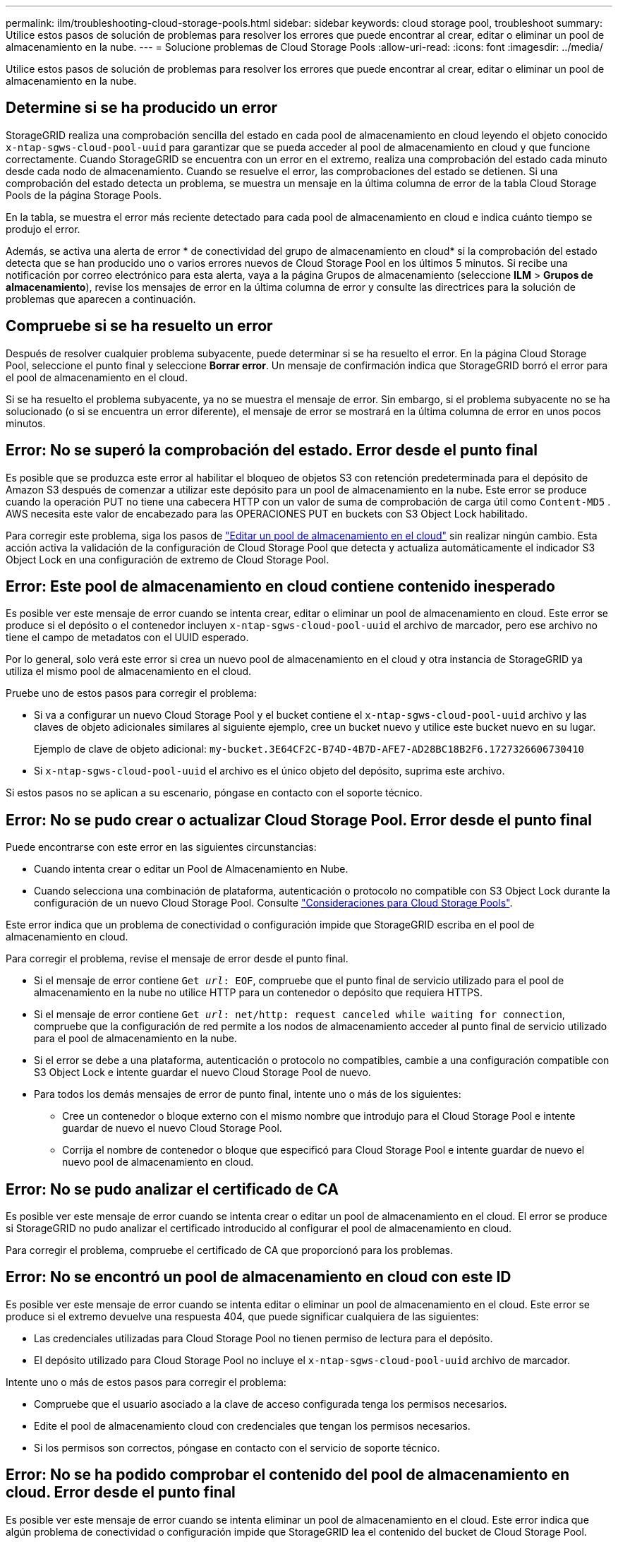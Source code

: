 ---
permalink: ilm/troubleshooting-cloud-storage-pools.html 
sidebar: sidebar 
keywords: cloud storage pool, troubleshoot 
summary: Utilice estos pasos de solución de problemas para resolver los errores que puede encontrar al crear, editar o eliminar un pool de almacenamiento en la nube. 
---
= Solucione problemas de Cloud Storage Pools
:allow-uri-read: 
:icons: font
:imagesdir: ../media/


[role="lead"]
Utilice estos pasos de solución de problemas para resolver los errores que puede encontrar al crear, editar o eliminar un pool de almacenamiento en la nube.



== Determine si se ha producido un error

StorageGRID realiza una comprobación sencilla del estado en cada pool de almacenamiento en cloud leyendo el objeto conocido `x-ntap-sgws-cloud-pool-uuid` para garantizar que se pueda acceder al pool de almacenamiento en cloud y que funcione correctamente. Cuando StorageGRID se encuentra con un error en el extremo, realiza una comprobación del estado cada minuto desde cada nodo de almacenamiento. Cuando se resuelve el error, las comprobaciones del estado se detienen. Si una comprobación del estado detecta un problema, se muestra un mensaje en la última columna de error de la tabla Cloud Storage Pools de la página Storage Pools.

En la tabla, se muestra el error más reciente detectado para cada pool de almacenamiento en cloud e indica cuánto tiempo se produjo el error.

Además, se activa una alerta de error * de conectividad del grupo de almacenamiento en cloud* si la comprobación del estado detecta que se han producido uno o varios errores nuevos de Cloud Storage Pool en los últimos 5 minutos. Si recibe una notificación por correo electrónico para esta alerta, vaya a la página Grupos de almacenamiento (seleccione *ILM* > *Grupos de almacenamiento*), revise los mensajes de error en la última columna de error y consulte las directrices para la solución de problemas que aparecen a continuación.



== Compruebe si se ha resuelto un error

Después de resolver cualquier problema subyacente, puede determinar si se ha resuelto el error. En la página Cloud Storage Pool, seleccione el punto final y seleccione *Borrar error*. Un mensaje de confirmación indica que StorageGRID borró el error para el pool de almacenamiento en el cloud.

Si se ha resuelto el problema subyacente, ya no se muestra el mensaje de error. Sin embargo, si el problema subyacente no se ha solucionado (o si se encuentra un error diferente), el mensaje de error se mostrará en la última columna de error en unos pocos minutos.



== Error: No se superó la comprobación del estado. Error desde el punto final

Es posible que se produzca este error al habilitar el bloqueo de objetos S3 con retención predeterminada para el depósito de Amazon S3 después de comenzar a utilizar este depósito para un pool de almacenamiento en la nube. Este error se produce cuando la operación PUT no tiene una cabecera HTTP con un valor de suma de comprobación de carga útil como `Content-MD5` . AWS necesita este valor de encabezado para las OPERACIONES PUT en buckets con S3 Object Lock habilitado.

Para corregir este problema, siga los pasos de link:editing-cloud-storage-pool.html["Editar un pool de almacenamiento en el cloud"] sin realizar ningún cambio. Esta acción activa la validación de la configuración de Cloud Storage Pool que detecta y actualiza automáticamente el indicador S3 Object Lock en una configuración de extremo de Cloud Storage Pool.



== Error: Este pool de almacenamiento en cloud contiene contenido inesperado

Es posible ver este mensaje de error cuando se intenta crear, editar o eliminar un pool de almacenamiento en cloud. Este error se produce si el depósito o el contenedor incluyen `x-ntap-sgws-cloud-pool-uuid` el archivo de marcador, pero ese archivo no tiene el campo de metadatos con el UUID esperado.

Por lo general, solo verá este error si crea un nuevo pool de almacenamiento en el cloud y otra instancia de StorageGRID ya utiliza el mismo pool de almacenamiento en el cloud.

Pruebe uno de estos pasos para corregir el problema:

* Si va a configurar un nuevo Cloud Storage Pool y el bucket contiene el `x-ntap-sgws-cloud-pool-uuid` archivo y las claves de objeto adicionales similares al siguiente ejemplo, cree un bucket nuevo y utilice este bucket nuevo en su lugar.
+
Ejemplo de clave de objeto adicional: `my-bucket.3E64CF2C-B74D-4B7D-AFE7-AD28BC18B2F6.1727326606730410`

* Si `x-ntap-sgws-cloud-pool-uuid` el archivo es el único objeto del depósito, suprima este archivo.


Si estos pasos no se aplican a su escenario, póngase en contacto con el soporte técnico.



== Error: No se pudo crear o actualizar Cloud Storage Pool. Error desde el punto final

Puede encontrarse con este error en las siguientes circunstancias:

* Cuando intenta crear o editar un Pool de Almacenamiento en Nube.
* Cuando selecciona una combinación de plataforma, autenticación o protocolo no compatible con S3 Object Lock durante la configuración de un nuevo Cloud Storage Pool. Consulte link:../ilm/considerations-for-cloud-storage-pools.html["Consideraciones para Cloud Storage Pools"].


Este error indica que un problema de conectividad o configuración impide que StorageGRID escriba en el pool de almacenamiento en cloud.

Para corregir el problema, revise el mensaje de error desde el punto final.

* Si el mensaje de error contiene `Get _url_: EOF`, compruebe que el punto final de servicio utilizado para el pool de almacenamiento en la nube no utilice HTTP para un contenedor o depósito que requiera HTTPS.
* Si el mensaje de error contiene `Get _url_: net/http: request canceled while waiting for connection`, compruebe que la configuración de red permite a los nodos de almacenamiento acceder al punto final de servicio utilizado para el pool de almacenamiento en la nube.
* Si el error se debe a una plataforma, autenticación o protocolo no compatibles, cambie a una configuración compatible con S3 Object Lock e intente guardar el nuevo Cloud Storage Pool de nuevo.
* Para todos los demás mensajes de error de punto final, intente uno o más de los siguientes:
+
** Cree un contenedor o bloque externo con el mismo nombre que introdujo para el Cloud Storage Pool e intente guardar de nuevo el nuevo Cloud Storage Pool.
** Corrija el nombre de contenedor o bloque que especificó para Cloud Storage Pool e intente guardar de nuevo el nuevo pool de almacenamiento en cloud.






== Error: No se pudo analizar el certificado de CA

Es posible ver este mensaje de error cuando se intenta crear o editar un pool de almacenamiento en el cloud. El error se produce si StorageGRID no pudo analizar el certificado introducido al configurar el pool de almacenamiento en cloud.

Para corregir el problema, compruebe el certificado de CA que proporcionó para los problemas.



== Error: No se encontró un pool de almacenamiento en cloud con este ID

Es posible ver este mensaje de error cuando se intenta editar o eliminar un pool de almacenamiento en el cloud. Este error se produce si el extremo devuelve una respuesta 404, que puede significar cualquiera de las siguientes:

* Las credenciales utilizadas para Cloud Storage Pool no tienen permiso de lectura para el depósito.
* El depósito utilizado para Cloud Storage Pool no incluye el `x-ntap-sgws-cloud-pool-uuid` archivo de marcador.


Intente uno o más de estos pasos para corregir el problema:

* Compruebe que el usuario asociado a la clave de acceso configurada tenga los permisos necesarios.
* Edite el pool de almacenamiento cloud con credenciales que tengan los permisos necesarios.
* Si los permisos son correctos, póngase en contacto con el servicio de soporte técnico.




== Error: No se ha podido comprobar el contenido del pool de almacenamiento en cloud. Error desde el punto final

Es posible ver este mensaje de error cuando se intenta eliminar un pool de almacenamiento en el cloud. Este error indica que algún problema de conectividad o configuración impide que StorageGRID lea el contenido del bucket de Cloud Storage Pool.

Para corregir el problema, revise el mensaje de error desde el punto final.



== Error: Los objetos ya se han colocado en este cucharón

Es posible ver este mensaje de error cuando se intenta eliminar un pool de almacenamiento en el cloud. No puede eliminar un pool de almacenamiento en cloud si contiene datos que se movieron allí mediante ILM, datos que estaban en el depósito antes de configurar el pool de almacenamiento en cloud o datos que algún otro origen puso en el depósito después de crear el pool de almacenamiento en cloud.

Intente uno o más de estos pasos para corregir el problema:

* Siga las instrucciones para volver a mover objetos a StorageGRID en «Ciclo de vida de un objeto de pool de almacenamiento en cloud».
* Si está seguro de que ILM no colocó los objetos restantes en el Cloud Storage Pool, elimine manualmente los objetos del bloque.
+

NOTE: No elimine nunca manualmente objetos de un pool de almacenamiento en cloud que haya colocado allí ILM. Si más adelante intenta acceder a un objeto eliminado manualmente desde StorageGRID, no se encuentra el objeto eliminado.





== Error: El proxy encontró un error externo al intentar acceder al pool de almacenamiento de cloud

Es posible ver este mensaje de error si configuró un proxy de almacenamiento no transparente entre los nodos de almacenamiento y el extremo externo S3 utilizado para el pool de almacenamiento en nube. Este error se produce si el servidor proxy externo no puede alcanzar el punto final de Cloud Storage Pool. Por ejemplo, es posible que el servidor DNS no pueda resolver el nombre de host o que haya un problema de red externo.

Intente uno o más de estos pasos para corregir el problema:

* Compruebe la configuración de Cloud Storage Pool (*ILM* > *agrupaciones de almacenamiento*).
* Compruebe la configuración de redes del servidor proxy de almacenamiento.




== Error: El certificado X,509 está fuera del período de validez

Es posible ver este mensaje de error cuando se intenta eliminar un pool de almacenamiento en el cloud. Este error se produce cuando la autenticación requiere un certificado X,509 para garantizar que se valida el pool de almacenamiento en nube externo correcto y que el pool externo está vacío antes de que se elimine la configuración de Cloud Storage Pool.

Intente realizar estos pasos para corregir el problema:

* Actualice el certificado configurado para autenticación en Cloud Storage Pool.
* Asegúrese de que se ha resuelto cualquier alerta de caducidad de certificado en este Cloud Storage Pool.


.Información relacionada
link:lifecycle-of-cloud-storage-pool-object.html["Ciclo de vida de un objeto de Cloud Storage Pool"]
